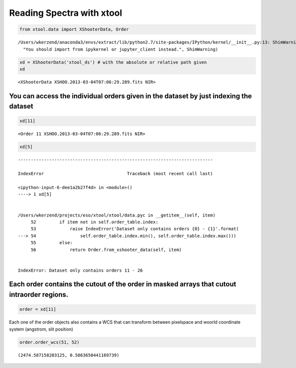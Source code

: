 
Reading Spectra with xtool
~~~~~~~~~~~~~~~~~~~~~~~~~~

.. code:: python

    from xtool.data import XShooterData, Order


.. parsed-literal::

    /Users/wkerzend/anaconda3/envs/extract/lib/python2.7/site-packages/IPython/kernel/__init__.py:13: ShimWarning: The `IPython.kernel` package has been deprecated. You should import from ipykernel or jupyter_client instead.
      "You should import from ipykernel or jupyter_client instead.", ShimWarning)


.. code:: python

    xd = XShooterData('xtool_ds') # with the absolute or relative path given
    xd




.. parsed-literal::

    <XShooterData XSHOO.2013-03-04T07:06:29.289.fits NIR>



You can access the individual orders given in the dataset by just indexing the dataset
^^^^^^^^^^^^^^^^^^^^^^^^^^^^^^^^^^^^^^^^^^^^^^^^^^^^^^^^^^^^^^^^^^^^^^^^^^^^^^^^^^^^^^

.. code:: python

    xd[11]




.. parsed-literal::

    <Order 11 XSHOO.2013-03-04T07:06:29.289.fits NIR>



.. code:: python

    xd[5]


::


    ---------------------------------------------------------------------------

    IndexError                                Traceback (most recent call last)

    <ipython-input-6-dee1a2b27f4d> in <module>()
    ----> 1 xd[5]
    

    /Users/wkerzend/projects/eso/xtool/xtool/data.pyc in __getitem__(self, item)
         52         if item not in self.order_table.index:
         53             raise IndexError('Dataset only contains orders {0} - {1}'.format(
    ---> 54                 self.order_table.index.min(), self.order_table.index.max()))
         55         else:
         56             return Order.from_xshooter_data(self, item)


    IndexError: Dataset only contains orders 11 - 26


Each order contains the cutout of the order in masked arrays that cutout intraorder regions.
^^^^^^^^^^^^^^^^^^^^^^^^^^^^^^^^^^^^^^^^^^^^^^^^^^^^^^^^^^^^^^^^^^^^^^^^^^^^^^^^^^^^^^^^^^^^

.. code:: python

    order = xd[11]

Each one of the order objects also contains a WCS that can transform
between pixelspace and woorld coordinate system (angstrom, slit
position)

.. code:: python

    order.order_wcs(51, 52)




.. parsed-literal::

    (2474.587158203125, 0.5863650441169739)


